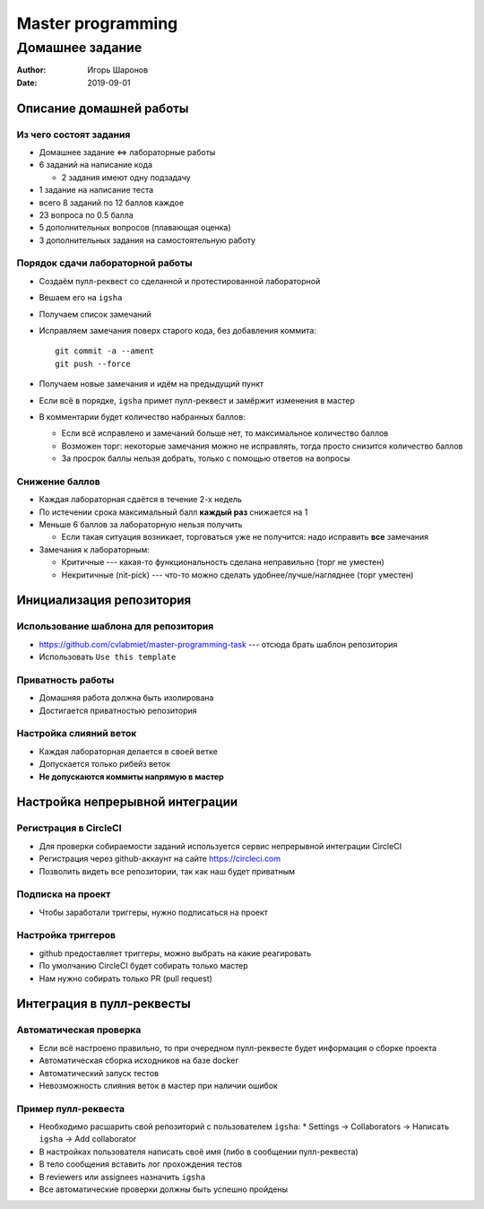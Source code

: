 ==================
Master programming
==================

----------------
Домашнее задание
----------------

:Author: Игорь Шаронов
:Date: 2019-09-01

Описание домашней работы
========================

Из чего состоят задания
-----------------------

* Домашнее задание <=> лабораторные работы
* 6 заданий на написание кода

  * 2 задания имеют одну подзадачу

* 1 задание на написание теста
* всего 8 заданий по 12 баллов каждое
* 23 вопроса по 0.5 балла
* 5 дополнительных вопросов (плавающая оценка)
* 3 дополнительных задания на самостоятельную работу

Порядок сдачи лабораторной работы
---------------------------------

* Создаём пулл-реквест со сделанной и протестированной лабораторной
* Вешаем его на ``igsha``
* Получаем список замечаний
* Исправляем замечания поверх старого кода, без добавления коммита::

   git commit -a --ament
   git push --force

* Получаем новые замечания и идём на предыдущий пункт
* Если всё в порядке, ``igsha`` примет пулл-реквест и замёржит изменения в мастер
* В комментарии будет количество набранных баллов:

  * Если всё исправлено и замечаний больше нет, то максимальное количество баллов
  * Возможен торг: некоторые замечания можно не исправлять, тогда просто снизится количество баллов
  * За просрок баллы нельзя добрать, только с помощью ответов на вопросы

Снижение баллов
---------------

* Каждая лабораторная сдаётся в течение 2-х недель
* По истечении срока максимальный балл **каждый раз** снижается на 1
* Меньше 6 баллов за лабораторную нельзя получить

  * Если такая ситуация возникает, торговаться уже не получится: надо исправить **все** замечания

* Замечания к лабораторным:

  * Критичные --- какая-то функциональность сделана неправильно (торг не уместен)
  * Некритичные (nit-pick) --- что-то можно сделать удобнее/лучше/нагляднее (торг уместен)

Инициализация репозитория
=========================

Использование шаблона для репозитория
-------------------------------------

* https://github.com/cvlabmiet/master-programming-task --- отсюда брать шаблон репозитория
* Использовать ``Use this template``

.. image:: use-template.png

Приватность работы
------------------

* Домашняя работа должна быть изолирована
* Достигается приватностью репозитория

.. image:: private-repo.png

Настройка слияний веток
-----------------------

* Каждая лабораторная делается в своей ветке
* Допускается только рибейз веток
* **Не допускаются коммиты напрямую в мастер**

.. image:: merge-settings.png

Настройка непрерывной интеграции
================================

Регистрация в CircleCI
----------------------

* Для проверки собираемости заданий используется сервис непрерывной интеграции CircleCI
* Регистрация через github-аккаунт на сайте https://circleci.com
* Позволить видеть все репозитории, так как наш будет приватным

.. image:: circleci-signup.png

Подписка на проект
------------------

* Чтобы заработали триггеры, нужно подписаться на проект

.. image:: circleci-setup-project.png

Настройка триггеров
-------------------

* github предоставляет триггеры, можно выбрать на какие реагировать
* По умолчанию CircleCI будет собирать только мастер
* Нам нужно собирать только PR (pull request)

.. image:: circleci-project-settings.png

Интеграция в пулл-реквесты
==========================

Автоматическая проверка
-----------------------

* Если всё настроено правильно, то при очередном пулл-реквесте будет информация о сборке проекта
* Автоматическая сборка исходников на базе docker
* Автоматический запуск тестов
* Невозможность слияния веток в мастер при наличии ошибок

.. image:: failed-task.png

Пример пулл-реквеста
--------------------

* Необходимо расшарить свой репозиторий с пользователем ``igsha``:
  * Settings -> Collaborators -> Написать ``igsha`` -> Add collaborator

* В настройках пользователя написать своё имя (либо в сообщении пулл-реквеста)
* В тело сообщения вставить лог прохождения тестов
* В reviewers или assignees назначить ``igsha``
* Все автоматические проверки должны быть успешно пройдены

.. image:: successed-task.png

